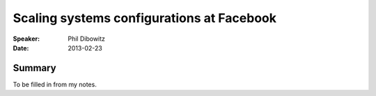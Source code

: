 ============================================
 Scaling systems configurations at Facebook
============================================

:Speaker:
    Phil Dibowitz

:Date:
    2013-02-23

Summary
=======

To be filled in from my notes.
